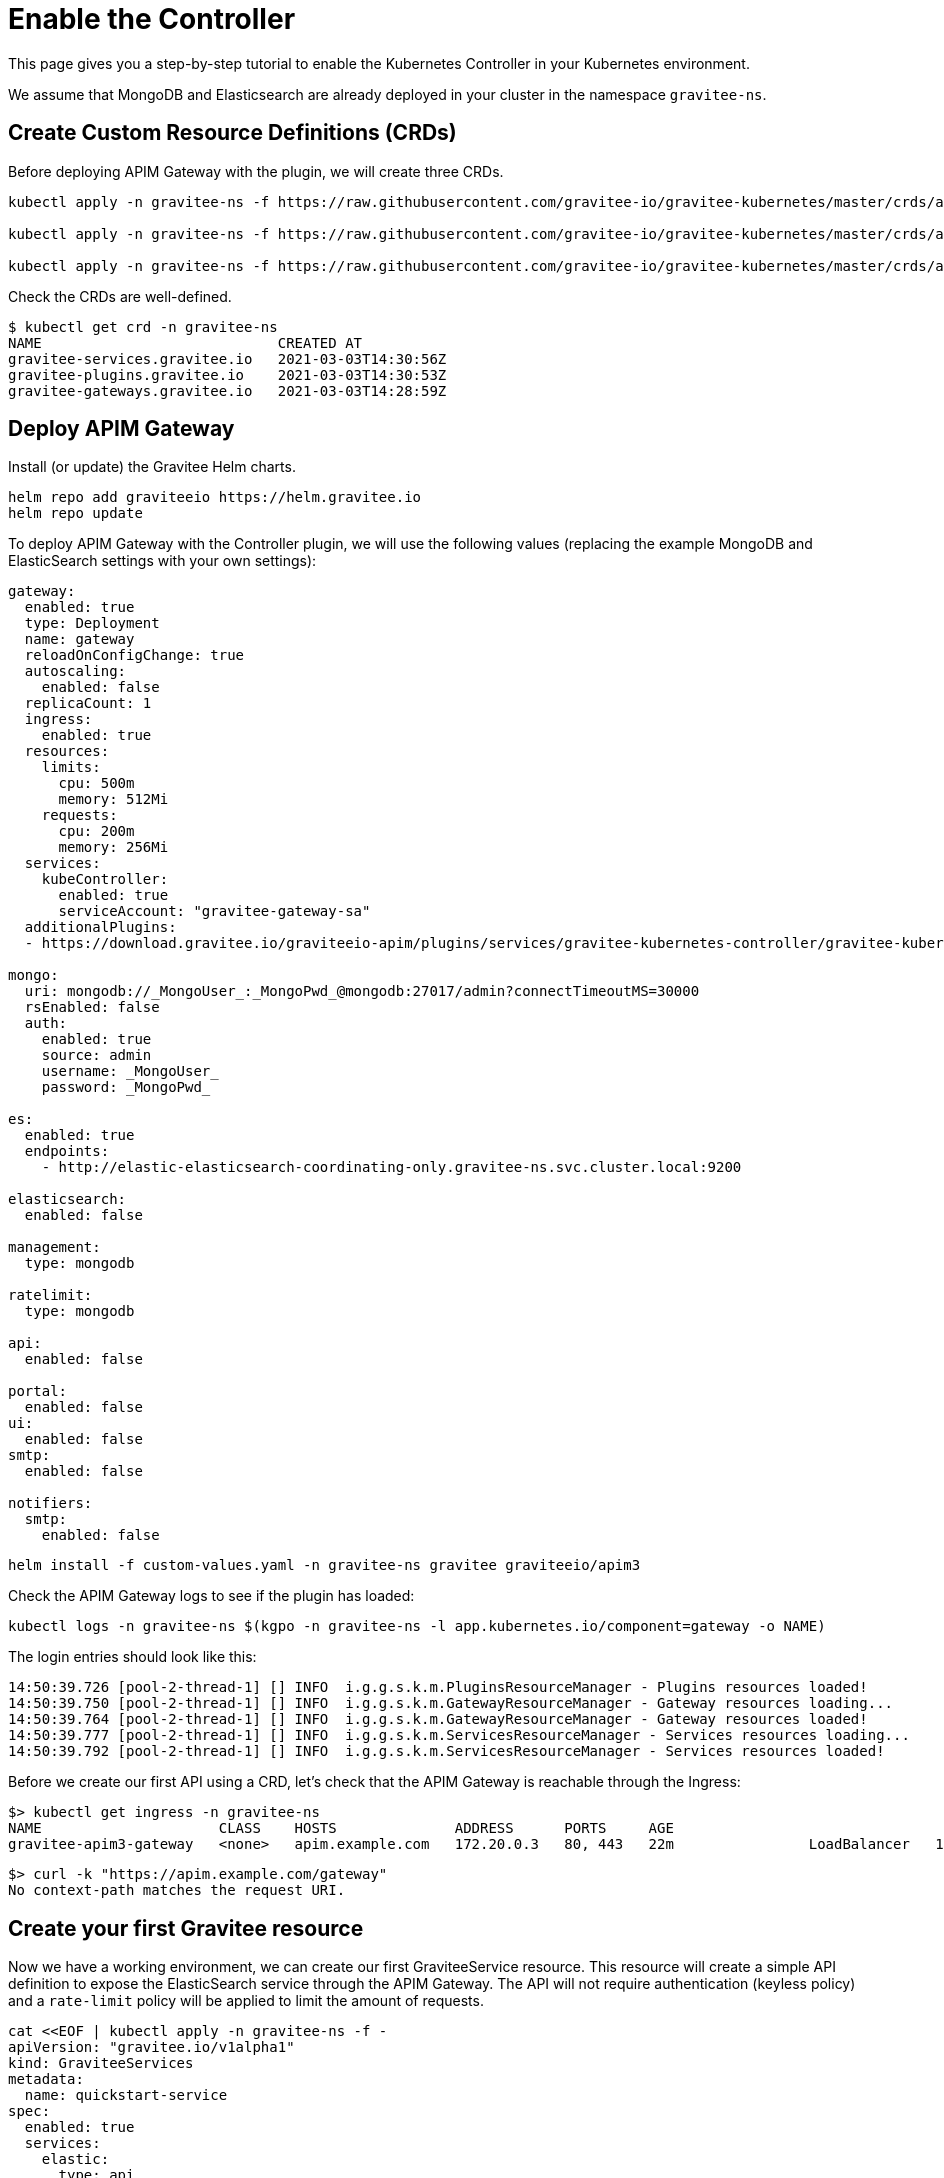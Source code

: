 :page-liquid:

= Enable the Controller

This page gives you a step-by-step tutorial to enable the Kubernetes Controller in your Kubernetes environment.

We assume that MongoDB and Elasticsearch are already deployed in your cluster in the namespace `gravitee-ns`.

== Create Custom Resource Definitions (CRDs)

Before deploying APIM Gateway with the plugin, we will create three CRDs.

[source, bash]
----
kubectl apply -n gravitee-ns -f https://raw.githubusercontent.com/gravitee-io/gravitee-kubernetes/master/crds/apim/gravitee-plugin-crd.yml

kubectl apply -n gravitee-ns -f https://raw.githubusercontent.com/gravitee-io/gravitee-kubernetes/master/crds/apim/gravitee-gateway-crd.yml

kubectl apply -n gravitee-ns -f https://raw.githubusercontent.com/gravitee-io/gravitee-kubernetes/master/crds/apim/gravitee-service-crd.yml
----

Check the CRDs are well-defined.

[source, bash]
----
$ kubectl get crd -n gravitee-ns
NAME                            CREATED AT
gravitee-services.gravitee.io   2021-03-03T14:30:56Z
gravitee-plugins.gravitee.io    2021-03-03T14:30:53Z
gravitee-gateways.gravitee.io   2021-03-03T14:28:59Z
----

== Deploy APIM Gateway

Install (or update) the Gravitee Helm charts.

[source, bash]
----
helm repo add graviteeio https://helm.gravitee.io
helm repo update
----

To deploy APIM Gateway with the Controller plugin, we will use the following values (replacing the example MongoDB and ElasticSearch settings with your own settings):

[source, yaml]
----
gateway:
  enabled: true
  type: Deployment
  name: gateway
  reloadOnConfigChange: true
  autoscaling:
    enabled: false
  replicaCount: 1
  ingress:
    enabled: true
  resources:
    limits:
      cpu: 500m
      memory: 512Mi
    requests:
      cpu: 200m
      memory: 256Mi
  services:
    kubeController:
      enabled: true
      serviceAccount: "gravitee-gateway-sa"
  additionalPlugins:
  - https://download.gravitee.io/graviteeio-apim/plugins/services/gravitee-kubernetes-controller/gravitee-kubernetes-controller-0.1.0.zip

mongo:
  uri: mongodb://_MongoUser_:_MongoPwd_@mongodb:27017/admin?connectTimeoutMS=30000
  rsEnabled: false
  auth:
    enabled: true
    source: admin
    username: _MongoUser_
    password: _MongoPwd_

es:
  enabled: true
  endpoints:
    - http://elastic-elasticsearch-coordinating-only.gravitee-ns.svc.cluster.local:9200

elasticsearch:
  enabled: false

management:
  type: mongodb

ratelimit:
  type: mongodb

api:
  enabled: false

portal:
  enabled: false
ui:
  enabled: false
smtp:
  enabled: false

notifiers:
  smtp:
    enabled: false
----

[source, bash]
----
helm install -f custom-values.yaml -n gravitee-ns gravitee graviteeio/apim3
----

Check the APIM Gateway logs to see if the plugin has loaded:

[source, bash]
----
kubectl logs -n gravitee-ns $(kgpo -n gravitee-ns -l app.kubernetes.io/component=gateway -o NAME)
----

The login entries should look like this:

[source, bash]
----
14:50:39.726 [pool-2-thread-1] [] INFO  i.g.g.s.k.m.PluginsResourceManager - Plugins resources loaded!
14:50:39.750 [pool-2-thread-1] [] INFO  i.g.g.s.k.m.GatewayResourceManager - Gateway resources loading...
14:50:39.764 [pool-2-thread-1] [] INFO  i.g.g.s.k.m.GatewayResourceManager - Gateway resources loaded!
14:50:39.777 [pool-2-thread-1] [] INFO  i.g.g.s.k.m.ServicesResourceManager - Services resources loading...
14:50:39.792 [pool-2-thread-1] [] INFO  i.g.g.s.k.m.ServicesResourceManager - Services resources loaded!
----

Before we create our first API using a CRD, let's check that the APIM Gateway is reachable through the Ingress:

[source, bash]
----
$> kubectl get ingress -n gravitee-ns
NAME                     CLASS    HOSTS              ADDRESS      PORTS     AGE
gravitee-apim3-gateway   <none>   apim.example.com   172.20.0.3   80, 443   22m                LoadBalancer   10.43.165.131   172.20.0.3    8882:30431/TCP      19s
----

[source, bash]
----
$> curl -k "https://apim.example.com/gateway"
No context-path matches the request URI.
----

== Create your first Gravitee resource

Now we have a working environment, we can create our first GraviteeService resource.
This resource will create a simple API definition to expose the ElasticSearch service through the APIM Gateway.
The API will not require authentication (keyless policy) and a `rate-limit` policy will be applied to limit the amount of requests.

[source, bash]
----
cat <<EOF | kubectl apply -n gravitee-ns -f -
apiVersion: "gravitee.io/v1alpha1"
kind: GraviteeServices
metadata:
  name: quickstart-service
spec:
  enabled: true
  services:
    elastic:
      type: api
      authentication:
        policy: key-less
      cors:
        enabled: false
      vhosts:
        - path: "/gateway/elastic"
          enabled: true
      paths:
        - prefix: "/*"
          rules:
            - policy: rate-limit
              configuration:
                rate:
                  limit: 1
                  periodTime: 1
                  periodTimeUnit: "SECONDS"
      endpoints:
        default-group:
          backendServices:
            - name: elastic-elasticsearch-master
              port: 9200
EOF
----

Once the resource is applied, check its status with the following command:

[source, bash]
----
$ kubectl get -n gravitee-ns giosvc
NAME                 STATE     MESSAGE   ENABLED   SERVICES
quickstart-service   SUCCESS             1         1
----

Now you can access the ElasticSearch service through APIM Gateway:

[source, bash]
----
$ curl -k "https://apim.example.com/gateway/elastic/"
{
  "name" : "elastic-elasticsearch-master-0",
  "cluster_name" : "elastic",
  "cluster_uuid" : "AFm2J8PITUGZx4srRdoUzw",
  "version" : {
    "number" : "7.10.2",
    "build_flavor" : "oss",
    "build_type" : "tar",
    "build_hash" : "747e1cc71def077253878a59143c1f785afa92b9",
    "build_date" : "2021-01-13T00:42:12.435326Z",
    "build_snapshot" : false,
    "lucene_version" : "8.7.0",
    "minimum_wire_compatibility_version" : "6.8.0",
    "minimum_index_compatibility_version" : "6.0.0-beta1"
  },
  "tagline" : "You Know, for Search"
}
----

If you send a second request less than 1 second later, you will see an error message due to the rate-limit policy:

[source, bash]
----
$ curl -k "https://apim.example.com/gateway/elastic/"
{"message":"Rate limit exceeded ! You reach the limit of 1 requests per 1 seconds","http_status_code":429}
----
